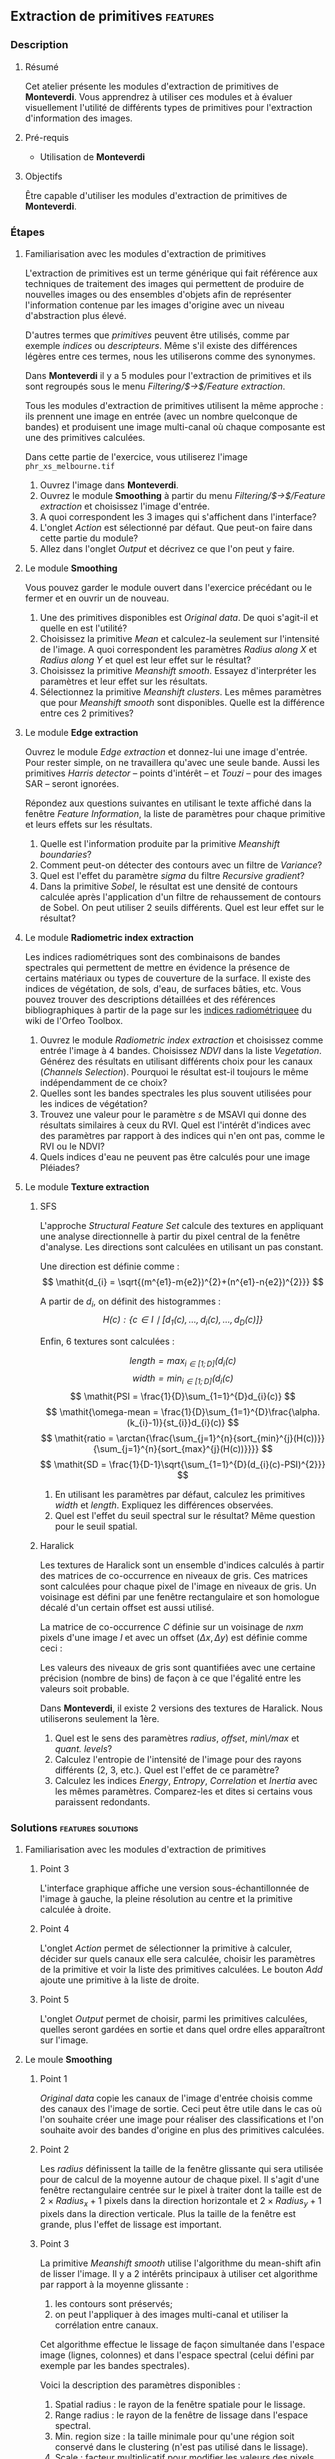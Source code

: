 ** Extraction de primitives                                        :features:
*** Description
**** Résumé
Cet atelier présente les modules d'extraction de primitives
de *Monteverdi*. Vous apprendrez à utiliser ces modules et à évaluer
visuellement l'utilité de différents types de primitives pour
l'extraction d'information des images.

**** Pré-requis
- Utilisation de *Monteverdi*

**** Objectifs
Être capable d'utiliser les modules d'extraction de primitives de *Monteverdi*.

*** Étapes

**** Familiarisation avec les modules d'extraction de primitives

L'extraction de primitives est un terme générique qui fait référence
aux techniques de traitement des images qui permettent de produire de
nouvelles images ou des ensembles d'objets afin de représenter
l'information contenue par les images d'origine avec un niveau
d'abstraction plus élevé.

D'autres termes que /primitives/ peuvent être utilisés, comme par
exemple /indices/ ou /descripteurs/. Même s'il existe des différences
légères entre ces termes, nous les utiliserons comme des synonymes.

Dans *Monteverdi* il y a 5 modules pour l'extraction de primitives et
ils sont regroupés sous le menu /Filtering/$\rightarrow$/Feature extraction/.

Tous les modules d'extraction de primitives utilisent la même approche :
ils prennent une image en entrée (avec un nombre quelconque de bandes)
et produisent une image multi-canal où chaque composante est une des
primitives calculées.

Dans cette partie de l'exercice, vous utiliserez l'image 
~phr_xs_melbourne.tif~

1. Ouvrez l'image dans *Monteverdi*.
2. Ouvrez le module *Smoothing* à partir du menu
   /Filtering/$\rightarrow$/Feature extraction/ et choisissez l'image d'entrée.
3. A quoi correspondent les 3 images qui s'affichent dans l'interface?
4. L'onglet /Action/ est sélectionné par défaut. Que peut-on faire
   dans cette partie du module?
5. Allez dans l'onglet /Output/ et décrivez ce que l'on peut y faire.

**** Le module *Smoothing*
Vous pouvez garder le module ouvert dans l'exercice précédant ou le
fermer et en ouvrir un de nouveau.

1. Une des primitives disponibles est /Original data/. De quoi
   s'agit-il et quelle en est l'utilité?
2. Choisissez la primitive /Mean/ et calculez-la seulement sur
   l'intensité de l'image. A quoi correspondent les paramètres
   /Radius along X/ et /Radius along Y/ et quel est leur effet sur le résultat?
3. Choisissez la primitive /Meanshift smooth/. Essayez d'interpréter
   les paramètres et leur effet sur les résultats.
4. Sélectionnez la primitive /Meanshift clusters/. Les mêmes
   paramètres que pour /Meanshift smooth/ sont disponibles. Quelle est
   la différence entre ces 2 primitives?

**** Le module *Edge extraction*

Ouvrez le module /Edge extraction/ et donnez-lui une image
d'entrée. Pour rester simple, on ne travaillera qu'avec une seule
bande. Aussi les primitives /Harris detector/ -- points d'intérêt --
et /Touzi/ -- pour des images SAR -- seront ignorées.

Répondez aux questions suivantes en utilisant le texte affiché dans la
fenêtre /Feature Information/, la liste de paramètres pour chaque
primitive et leurs effets sur les résultats.

1. Quelle est l'information produite par la primitive /Meanshift boundaries/?
2. Comment peut-on détecter des contours avec un filtre de /Variance/?
3. Quel est l'effet du paramètre /sigma/ du filtre /Recursive gradient/?
4. Dans la primitive /Sobel/, le résultat est une densité de contours
   calculée après l'application d'un filtre de rehaussement de
   contours de Sobel. On peut utiliser 2 seuils différents. Quel est
   leur effet sur le résultat?

**** Le module *Radiometric index extraction*
Les indices radiométriques sont des combinaisons de bandes spectrales
qui permettent de mettre en évidence la présence de certains matériaux
ou types de couverture de la surface. Il existe des indices de
végétation, de sols, d'eau, de surfaces bâties, etc. Vous pouvez
trouver des descriptions détaillées et des références bibliographiques
à partir de la page sur les
[[http://wiki.orfeo-toolbox.org/index.php/Radiometric_Indices][indices
radiométriquee]] du wiki de l'Orfeo Toolbox.

1. Ouvrez le module /Radiometric index extraction/ et choisissez comme
   entrée l'image à 4 bandes. Choisissez /NDVI/ dans la liste
   /Vegetation/. Générez des résultats en utilisant différents choix
   pour les canaux (/Channels Selection/). Pourquoi le résultat est-il
   toujours le même indépendamment de ce choix?
2. Quelles sont les bandes spectrales les plus souvent utilisées pour
   les indices de végétation?
3. Trouvez une valeur pour le paramètre /s/ de MSAVI qui donne des
   résultats similaires à ceux du RVI. Quel est l'intérêt d'indices
   avec des paramètres par rapport à des indices qui n'en ont pas,
   comme le RVI ou le NDVI?
4. Quels indices d'eau ne peuvent pas être calculés pour une image
   Pléiades?

**** Le module *Texture extraction*

***** SFS
L'approche /Structural Feature Set/ calcule des textures en appliquant
une analyse directionnelle à partir du pixel central de la fenêtre
d'analyse. Les directions sont calculées en utilisant un pas constant.

Une direction est définie comme : $$ \mathit{d_{i} = \sqrt{(m^{e1}-m{e2})^{2}+(n^{e1}-n{e2})^{2}}} $$

A partir de $\mathit{d_{i}}$, on définit des histogrammes :
 $$ \mathit{H(c) : \{c \in I \mid \lbrack d_{1}(c), \ldots , d_{i}(c),  \ldots , d_{D}(c)\rbrack  \}} $$

Enfin, 6 textures sont calculées :

 $$ \mathit{length = \max_{i \in \lbrack1; D\rbrack}(d_{i}(c)} $$
 $$ \mathit{width = \min_{i \in \lbrack1; D\rbrack}(d_{i}(c)} $$
 $$ \mathit{PSI = \frac{1}{D}\sum_{1=1}^{D}d_{i}(c)} $$
 $$ \mathit{\omega-mean = \frac{1}{D}\sum_{1=1}^{D}\frac{\alpha.(k_{i}-1)}{st_{i}}d_{i}(c)} $$
 $$ \mathit{ratio = \arctan{\frac{\sum_{j=1}^{n}{sort_{min}^{j}(H(c))}}{\sum_{j=1}^{n}{sort_{max}^{j}(H(c))}}}} $$
 $$ \mathit{SD = \frac{1}{D-1}\sqrt{\sum_{1=1}^{D}(d_{i}(c)-PSI)^{2}}} $$

1. En utilisant les paramètres par défaut, calculez les primitives
   $width$ et $length$. Expliquez les différences observées.
2. Quel est l'effet du seuil spectral sur le résultat? Même question
   pour le seuil spatial.

***** Haralick
Les textures de Haralick sont un ensemble d'indices calculés à partir
des matrices de co-occurrence en niveaux de gris. Ces matrices sont
calculées pour chaque pixel de l'image en niveaux de gris. Un
voisinage est défini par une fenêtre rectangulaire et son homologue
décalé d'un certain offset est aussi utilisé.

La matrice de co-occurrence $C$ définie sur un voisinage de $n x m$
pixels d'une image $I$ et avec un offset $(\Delta x,\Delta y)$ est
définie comme ceci :

#+BEGIN_LATEX
$$C_{\Delta x, \Delta y}(i,j)=\sum_{p=1}^n\sum_{q=1}^m
\begin{array}{cc}
1, & \mbox{if }I(p,q)=i\mbox{ and }I(p+\Delta x,q+\Delta y)=j \\ 
0, & \mbox{otherwise}
\end{array}$$
#+END_LATEX

Les valeurs des niveaux de gris sont quantifiées avec une certaine
précision (nombre de bins) de façon à ce que l'égalité entre les
valeurs soit probable.

Dans *Monteverdi*, il existe 2 versions des textures de Haralick. Nous
utiliserons seulement la 1ère.

1. Quel est le sens des paramètres /radius/, /offset/, /min\/max/ et /quant. levels/?
2. Calculez l'entropie de l'intensité de l'image pour des rayons
   différents (2, 3, etc.). Quel est l'effet de ce paramètre?
3. Calculez les indices /Energy/, /Entropy/, /Correlation/ et
   /Inertia/ avec les mêmes paramètres. Comparez-les et dites si
   certains vous paraissent redondants.

*** Solutions                                          :features:solutions:

**** Familiarisation avec les modules d'extraction de primitives

***** Point 3
L'interface graphique affiche une version sous-échantillonnée de
l'image à gauche, la pleine résolution au centre et la primitive
calculée à droite.

***** Point 4
L'onglet /Action/ permet de sélectionner la primitive à calculer,
décider sur quels canaux elle sera calculée, choisir les paramètres de
la primitive et voir la liste des primitives calculées. Le bouton
/Add/ ajoute une primitive à la liste de droite.

***** Point 5
L'onglet /Output/ permet de choisir, parmi les primitives calculées,
quelles seront gardées en sortie et dans quel ordre elles apparaîtront
sur l'image.

**** Le moule *Smoothing* 

***** Point 1
/Original data/ copie les canaux de l'image d'entrée choisis comme des
canaux des l'image de sortie. Ceci peut être utile dans le cas où l'on
souhaite créer une image pour réaliser des classifications et l'on
souhaite avoir des bandes d'origine en plus des primitives calculées.

***** Point 2
Les /radius/ définissent la taille de la fenêtre glissante qui sera
utilisée pour de calcul de la moyenne autour de chaque pixel. Il
s'agit d'une fenêtre rectangulaire centrée sur le pixel à traiter dont
la taille est de $2\times Radius_x +1$ pixels dans la direction
horizontale et $2\times Radius_y +1$ pixels dans la direction
verticale. Plus la taille de la fenêtre est grande, plus l'effet de
lissage est important.

***** Point 3
La primitive /Meanshift smooth/ utilise l'algorithme du mean-shift
afin de lisser l'image. Il y a 2 intérêts principaux à utiliser cet
algorithme par rapport à la moyenne glissante :

1) les contours sont préservés;
2) on peut l'appliquer à des images multi-canal et utiliser la
   corrélation entre canaux.

Cet algorithme effectue le lissage de façon simultanée dans l'espace
image (lignes, colonnes) et dans l'espace spectral (celui défini par
exemple par les bandes spectrales).

Voici la description des paramètres disponibles :

1. Spatial radius : le rayon de la fenêtre spatiale pour le lissage.
2. Range radius : le rayon de la fenêtre de lissage dans l'espace spectral.
3. Min. region size : la taille minimale pour qu'une région soit
   conservé dans le clustering (n'est pas utilisé dans le lissage).
4. Scale : facteur multiplicatif pour modifier les valeurs des pixels,
   ce qui est nécessaire quand la dynamique de l'image est faible.

***** Point 4
La différence entre le lissage et le clustering réside sur le fait que
ce dernier produit une image qui est constante par morceaux, c'est à
dire que les pixels qui appartiennent à une même région ont la même
valeur.

Ces régions sont définies à la fin du lissage en attribuant à chaque
pixel la valeur du mode de de l'histogramme auquel il appartient.

Quand des clusters (les régions associées au même mode) ont une taille
inférieure au minimum spécifié dans les paramètres, ils sont fusionnés
avec la région adjacente la plus similaire.

**** Module *Edge extraction*

***** Point 1
Il s'agit des contours des régions générées par la primitive
/Meanshift clusters/ du module /Smoothing/.

***** Point 2
Ce filtre associe à chaque pixel la valeur de la variance locale à
l'intérieur d'une fenêtre centrée sur celui-ci :

$$ var(i,j) = \frac{1}{(2 Radius_x +1)\times(2 Radius_x +1)}\sum_{i-Radius_x}^{i+Radius_x}\sum_{j-Radius_y}^{j+Radius_y} \left(pix(i,j)-\mu(i,j)\right)^2$$

où $pix(i,j)$ est la valeur du pixel d'entrée et $\mu(i,j)$ est la
moyenne locale calculée en utilisant la même fenêtre.

Les valeurs de variance seront élevées quand les pixels à l'intérieur
de la fenêtre s'éloignent de la moyenne locale. Ceci peut arriver dans
2 cas différents :

1. Quand il y a une texture très prononcée.
2. Quand il y a plusieurs régions dans la fenêtre avec des valeurs
   moyennes différentes. Ceci correspond au cas où un contour est présent.

***** Point 3
Le gradient récursif utilise un lissage gaussien (filtrage passe-bas)
préalable au calcul du gradient utilisé pour détecter les contours. Le
paramètre /sigma/ règle la largeur de la gaussienne utilisée pour le
lissage, c'est à dire le degré de flou.

L'effet de ce paramètre est le suivant : plus sa valeur est élevée,
plus les contours détectés seront larges et moins il y aura de fausses
détections dues au bruit.

La valeur de /sigma/ choisie dépendra donc du niveau de bruit de
l'image et du type de contours que l'on souhaite détecter.

***** Point 4
Les seuils haut et bas définissent les intervalles de valeurs qui
seront mis à 1 (à l'extérieur des seuils) ou à 0 (entre les 2 seuils)
après le filtrage de Sobel et avant le calcul de densité de
contours. Ces seuils déterminent donc comment le résultat du filtrage
de Sobel est binarisé.

**** Le module *Radiometric index extraction*

***** Point 1
Pour les indices radiométriques, la sélection des canaux à gauche n'a
pas d'influence, car chaque indice demande à ce que les bandes
spectrales utilisées soient sélectionnées dans la partie centrale de
l'interface (/Feature Parameters/).

***** Point 2
La plupart des indices de végétation utilisent la bande rouge (R) et
la bande proche infra-rouge (NIR), car la végétation a une faible
réponse dans le rouge et très forte dans le PIR. Beaucoup d'indices
utilisent donc des différences ou des ratios entre ces 2 bandes.

Parfois, la bande verte est aussi utilisée.

***** Point 3
Des valeurs supérieures à 6 devraient bien marcher.

L'intérêt d'avoir des paramètres est que l'on peut prendre en compte
la réfléctance du sol pour le cas de végétations peu denses. La
paramètre /L/ du SAVI est proche de 0 pour des végétations très
éparses et proche de 1 pour des végétations très denses. Le paramètre
/s/ du MSAVI est la pente de la droite des dols, c'est à dire, la
réflectance PIR en fonctions de la réflectance dans le rouge pour des
pixels de sol nu.

***** Point 4
Le NDTI et le NDWI ne peuvent pas être calculés avec des images
Pléiades (ou avec des images Quickbird ou Ikonos d'ailleurs) car le
moyen infra-rouge (MIR ou SWIR) n'est pas disponible. Dans ce cas, le
NDWI2 peut être utilisé.

**** Le module *Texture extraction* 

***** SFS

****** Point 1
Il peut paraître paradoxal, mais $width$ donne des valeurs élevées aux
pixels qui appartiennent à des régions longues, tandis que $length$
attribue des valeurs élevées à toute région (longue ou pas) qui a une
grande superficie. Les formules de chaque primitive permettent de
comprendre pourquoi.

****** Point 2
Le seuil spectral règle la valeur de la différence entre 2 pixels
adjacents le long d'une ligne qui peut être acceptée pour continuer à
calculer la longueur dans cette direction. Un faible valeur de ce
seuil produira donc des lignes plus courtes et donc moins de pixels
avec des valeurs élevées.

Le seuil spatial arrête l'analyse dans une direction indépendamment de
la valeur des pixels une fois qu'une certaine longueur est
atteinte. Une valeur faible produira aussi des lignes plus courtes.

***** Haralick
****** Point 1
- Le paramètre /radius/ définit la taille de la fenêtre locale
  utilisée pour le calcul de la matrice de co-occurrence.
- Le paramètre /offset/ fixe $\Delta x$ et $\Delta y$.
- Les valeurs /min\/max/ peuvent être utilisées pour définir la plage
  de valeurs sur laquelle la quantification sera réalisée.
- Le paramètre /quant. levels/ détermine le nombre de valeurs qui
  seront utilisées pour la quantification.

****** Point 2
Plus le rayon est grand, plus les zones détectées seront grandes, car
une sorte de lissage est introduit quand on utilise des fenêtres plus
grandes.

****** Point 3
Visuellement, l'énergie et l'entropie semblent très
corrélées. Cependant, à y regarder de plus près, on voit que les 4
textures donnent le même type d'information en général. Même si la
corrélation et l'énergie paraissent très différentes à cause de
l'inversion de contraste, elles mettent en évidence le même type de
zones.

En fait, les textures de Haralick sont utiles pour les zones avec des
motifs pseudo-périodiques et que l'on choisit les paramètres
correctement. Dans les autres cas, il est souvent plus judicieux
d'utiliser des statistiques de 1er ordre (comme la variance locale)
qui sont plus simples et plus rapides à calculer et qui donnent des
informations similaires.

